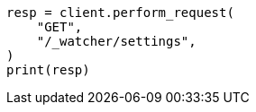 // This file is autogenerated, DO NOT EDIT
// rest-api/watcher/get-settings.asciidoc:22

[source, python]
----
resp = client.perform_request(
    "GET",
    "/_watcher/settings",
)
print(resp)
----
